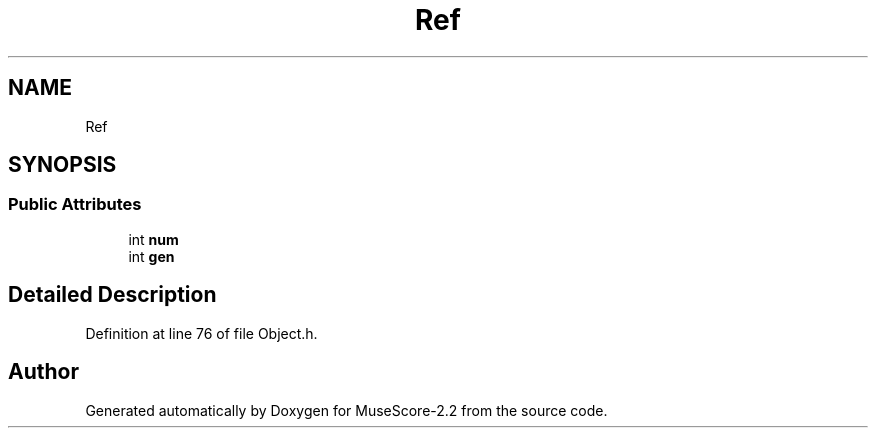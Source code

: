 .TH "Ref" 3 "Mon Jun 5 2017" "MuseScore-2.2" \" -*- nroff -*-
.ad l
.nh
.SH NAME
Ref
.SH SYNOPSIS
.br
.PP
.SS "Public Attributes"

.in +1c
.ti -1c
.RI "int \fBnum\fP"
.br
.ti -1c
.RI "int \fBgen\fP"
.br
.in -1c
.SH "Detailed Description"
.PP 
Definition at line 76 of file Object\&.h\&.

.SH "Author"
.PP 
Generated automatically by Doxygen for MuseScore-2\&.2 from the source code\&.
